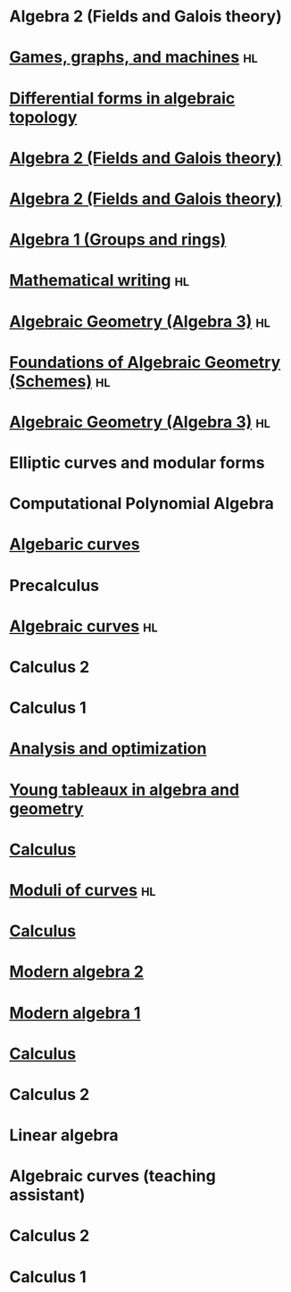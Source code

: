 * Algebra 2 (Fields and Galois theory)
:PROPERTIES:
:institute: Australian National University
:year:     2025
:END:

* [[file:teaching/2024_games_graphs_and_machines/][Games, graphs, and machines]] :hl:
:PROPERTIES:
:institute: Australian National University
:year:     2024
:END:

* [[file:teaching/2024_differential_forms_in_algebraic_topology/][Differential forms in algebraic topology]] 
:PROPERTIES:
:institute: Australian National University
:year:     2024
:comment: Reading course based on R. Bott and L. Tu's book
:END:

* [[file:teaching/2024_algebra2/][Algebra 2 (Fields and Galois theory)]]
:properties:
:institute: Australian National University
:year:     2024
:end:

* [[file:teaching/2023_algebra2/][Algebra 2 (Fields and Galois theory)]]
:properties:
:institute: Australian National University
:year:     2023
:end:

* [[file:teaching/2022_algebra1/][Algebra 1 (Groups and rings)]]                                                             
:properties:
:institute: Australian National University
:year:     2022
:ID:       758f10f4-87b2-4f06-bf29-4ff996b8ad98
:end:

* [[file:teaching/2022_mathematical_writing/][Mathematical writing]]                                            :hl:
:properties:
:institute: Australian National University
:year:     2022
:end:

* [[file:teaching/2021_algebraic_geometry/][Algebraic Geometry (Algebra 3)]]                                         :hl:
:properties:
:institute: Australian National University
:year:     2021
:end:

* [[file:teaching/2020_schemes/][Foundations of Algebraic Geometry (Schemes)]]                            :hl:
:properties:
:institute: Australian National University
:year:     2020
:end:

* [[file:teaching/2019_algebraic_geometry/][Algebraic Geometry (Algebra 3)]]                                         :hl:
:properties:
:institute: Australian National University
:year:     2019
:end:

* Elliptic curves and modular forms
:properties:
:institute: Australian National University
:year:     2018
:comment: Reading course based on N. Koblitz's book
:end:

* Computational Polynomial Algebra
:properties:
:institute: Australian National University
:year:     2018
:comment: with Markus Hegland
:end:

* [[file:teaching/2018_algebraic_curves/][Algebaric curves]] 
:properties:
:institute: Australian National University
:year:     2018
:comment: Reading course based on R. Miranda's book
:end:

* Precalculus
:properties:
:institute: University of Georgia
:year:     2017
:end:

* [[file:teaching/2017_algebraic_curves/][Algebraic curves]]                                                       :hl:
:properties:
:institute: University of Georgia
:year:     2017
:end:

* Calculus 2
:properties:
:institute: University of Georgia
:year:     2017
:end:

* Calculus 1
:properties:
:institute: University of Georgia
:year:     2016
:end:

* [[file:teaching/ao/][Analysis and optimization]]                       
:properties:
:institute: Columbia University
:year:     2016
:link:     [[file:teaching/ao/]]
:end:

* [[file:teaching/seminar15/][Young tableaux in algebra and geometry]]          
:properties:
:institute: Columbia University
:year:     2015
:link:     [[file:teaching/seminar15/]]
:end:

* [[file:teaching/calc1/][Calculus]]                                                               
:properties:
:institute: Columbia University
:year:     2015
:link:     [[file:teaching/calc1/]]
:end:

* [[file:teaching/moduli/][Moduli of curves]]                                                       :hl:
:properties:
:institute: Columbia University
:year:     2014
:link:     [[file:teaching/moduli/]]
:end:

* [[file:teaching/calc1sp14/][Calculus]]
:properties:
:institute: Columbia University
:link:     [[file:teaching/calc1sp14/]]
:year:     2014
:end:

* [[file:teaching/algebra2/][Modern algebra 2]]                                                       
:properties:
:institute: Columbia University
:link:     [[file:teaching/algebra2/]]
:year:     2014
:end:

* [[file:teaching/algebra1/][Modern algebra 1]]                                                       
:properties:
:institute: Columbia University
:link:     [[file:teaching/algebra1/]]
:year:     2013
:end:

* [[file:teaching/calc3sp13/][Calculus]]
:properties:
:institute: Columbia University
:link:     [[file:teaching/calc3sp13/]]
:year:     2013
:end:

* Calculus 2
:properties:
:institute: Columbia University
:year:     2012
:end:

* Linear algebra
:properties:
:institute: Harvard University
:year:     2012
:end:

* Algebraic curves (teaching assistant)
:properties:
:institute: Harvard University
:year:     2011
:end:

* Calculus 2
:properties:
:institute: Harvard University
:year:     2010
:end:

* Calculus 1
:properties:
:institute: Harvard University
:year:     2009
:end:
